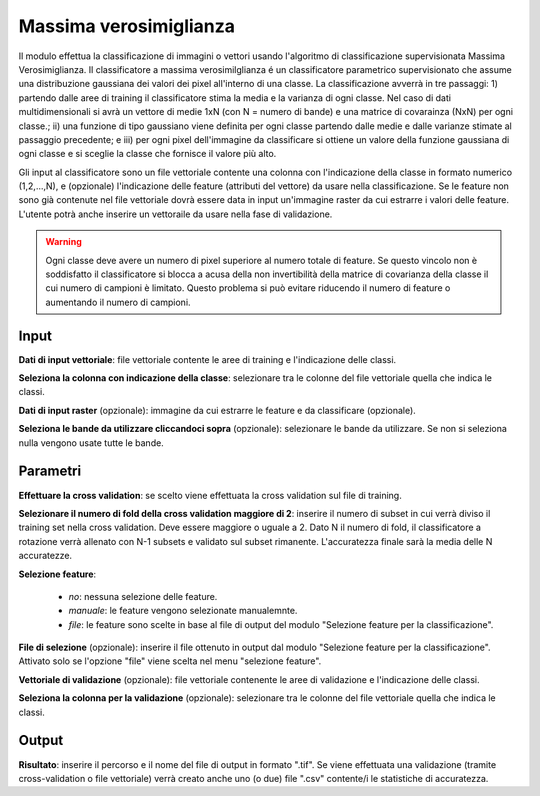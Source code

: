 Massima verosimiglianza
================================

Il modulo effettua la classificazione di immagini o vettori usando l'algoritmo di classificazione supervisionata Massima Verosimiglianza. Il classificatore a massima verosimilglianza é un classificatore parametrico supervisionato che assume una distribuzione gaussiana dei valori dei pixel all'interno di una classe. La classificazione avverrà in tre passaggi: 1) partendo dalle aree di training il classificatore stima la media e la varianza di ogni classe.  Nel caso di dati multidimensionali si avrà un vettore di medie 1xN (con N = numero di bande) e una matrice di covarainza (NxN) per ogni classe.; ii) una funzione di tipo gaussiano viene definita per ogni classe partendo dalle medie e dalle varianze stimate al passaggio precedente; e iii) per ogni pixel dell'immagine da classificare si ottiene un valore della funzione gaussiana di ogni classe e si sceglie la classe che fornisce il valore più alto.

Gli input al classificatore sono un file vettoriale contente una colonna con l'indicazione della classe in formato numerico (1,2,...,N), e (opzionale) l'indicazione delle feature (attributi del vettore) da usare nella classificazione. Se le feature non sono già contenute nel file vettoriale dovrà essere data in input un'immagine raster da cui estrarre i valori delle feature.
L'utente potrà anche inserire un vettoraile da usare nella fase di validazione.

.. warning::

  Ogni classe deve avere un numero di pixel superiore al numero totale di feature. Se questo vincolo non è soddisfatto il classificatore si blocca a acusa della non invertibilità della matrice di covarianza della classe il cui numero di campioni è limitato. Questo problema si può evitare riducendo il numero di feature o aumentando il numero di campioni.

.. only:: latex

  .. image:: ../_static/tool_images/massima_verosimiglianza.png


Input
------------

**Dati di input vettoriale**: file vettoriale contente le aree di training e l'indicazione delle classi.

**Seleziona la colonna con indicazione della classe**: selezionare tra le colonne del file vettoriale quella che indica le classi.

**Dati di input raster** (opzionale): immagine da cui estrarre le feature e da classificare (opzionale).

**Seleziona le bande da utilizzare cliccandoci sopra** (opzionale): selezionare le bande da utilizzare. Se non si seleziona nulla vengono usate tutte le bande.

Parametri
------------

**Effettuare la cross validation**: se scelto viene effettuata la cross validation sul file di training.

**Selezionare il numero di fold della cross validation maggiore di 2**: inserire il numero di subset in cui verrà diviso il training set nella cross validation. Deve essere maggiore o uguale a 2. Dato N il numero di fold, il classificatore a rotazione verrà allenato con N-1 subsets e validato sul subset rimanente. L'accuratezza finale sarà la media delle N accuratezze.

**Selezione feature**:

	* *no*: nessuna selezione delle feature.
	* *manuale*: le feature vengono selezionate manualemnte.
	* *file*: le feature sono scelte in base al file di output del modulo "Selezione feature per la classificazione".

**File di selezione** (opzionale): inserire il file ottenuto in output dal modulo "Selezione feature per la classificazione". Attivato solo se l'opzione "file" viene scelta nel menu "selezione feature".

**Vettoriale di validazione** (opzionale): file vettoriale contenente le aree di validazione e l'indicazione delle classi.

**Seleziona la colonna per la validazione** (opzionale): selezionare tra le colonne del file vettoriale quella che indica le classi.

Output
------------

**Risultato**: inserire il percorso e il nome del file di output in formato ".tif". Se viene effettuata una validazione (tramite cross-validation o file vettoriale) verrà creato anche uno (o due) file ".csv" contente/i le statistiche di accuratezza.

.. only:: latex

  .. raw:: latex

    \newpage % hard pagebreak at exactly this position
